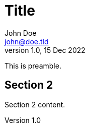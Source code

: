 = Title
John Doe <john@doe.tld>
v1.0, 15 Dec 2022
:last-update-label!:
:idprefix:

This is preamble.

== Section 2

Section 2 content.
